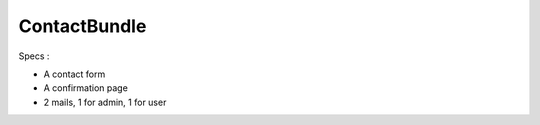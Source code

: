 ContactBundle
=============

Specs :

* A contact form
* A confirmation page
* 2 mails, 1 for admin, 1 for user
